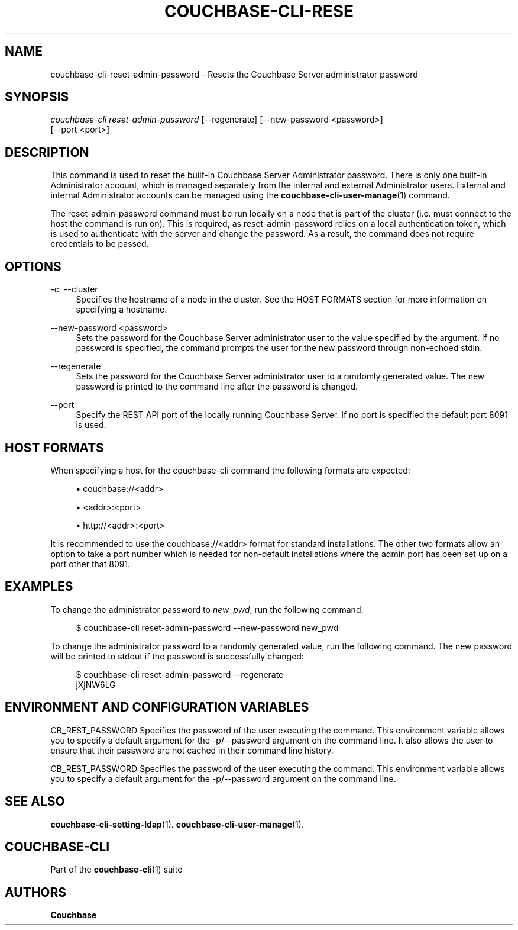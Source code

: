 '\" t
.\"     Title: couchbase-cli-reset-admin-password
.\"    Author: Couchbase
.\" Generator: DocBook XSL Stylesheets v1.79.1 <http://docbook.sf.net/>
.\"      Date: 03/15/2018
.\"    Manual: Couchbase CLI Manual
.\"    Source: Couchbase CLI 1.0.0
.\"  Language: English
.\"
.TH "COUCHBASE\-CLI\-RESE" "1" "03/15/2018" "Couchbase CLI 1\&.0\&.0" "Couchbase CLI Manual"
.\" -----------------------------------------------------------------
.\" * Define some portability stuff
.\" -----------------------------------------------------------------
.\" ~~~~~~~~~~~~~~~~~~~~~~~~~~~~~~~~~~~~~~~~~~~~~~~~~~~~~~~~~~~~~~~~~
.\" http://bugs.debian.org/507673
.\" http://lists.gnu.org/archive/html/groff/2009-02/msg00013.html
.\" ~~~~~~~~~~~~~~~~~~~~~~~~~~~~~~~~~~~~~~~~~~~~~~~~~~~~~~~~~~~~~~~~~
.ie \n(.g .ds Aq \(aq
.el       .ds Aq '
.\" -----------------------------------------------------------------
.\" * set default formatting
.\" -----------------------------------------------------------------
.\" disable hyphenation
.nh
.\" disable justification (adjust text to left margin only)
.ad l
.\" -----------------------------------------------------------------
.\" * MAIN CONTENT STARTS HERE *
.\" -----------------------------------------------------------------
.SH "NAME"
couchbase-cli-reset-admin-password \- Resets the Couchbase Server administrator password
.SH "SYNOPSIS"
.sp
.nf
\fIcouchbase\-cli reset\-admin\-password\fR [\-\-regenerate] [\-\-new\-password <password>]
          [\-\-port <port>]
.fi
.SH "DESCRIPTION"
.sp
This command is used to reset the built\-in Couchbase Server Administrator password\&. There is only one built\-in Administrator account, which is managed separately from the internal and external Administrator users\&. External and internal Administrator accounts can be managed using the \fBcouchbase-cli-user-manage\fR(1) command\&.
.sp
The reset\-admin\-password command must be run locally on a node that is part of the cluster (i\&.e\&. must connect to the host the command is run on)\&. This is required, as reset\-admin\-password relies on a local authentication token, which is used to authenticate with the server and change the password\&. As a result, the command does not require credentials to be passed\&.
.SH "OPTIONS"
.PP
\-c, \-\-cluster
.RS 4
Specifies the hostname of a node in the cluster\&. See the HOST FORMATS section for more information on specifying a hostname\&.
.RE
.PP
\-\-new\-password <password>
.RS 4
Sets the password for the Couchbase Server administrator user to the value specified by the argument\&. If no password is specified, the command prompts the user for the new password through non\-echoed stdin\&.
.RE
.PP
\-\-regenerate
.RS 4
Sets the password for the Couchbase Server administrator user to a randomly generated value\&. The new password is printed to the command line after the password is changed\&.
.RE
.PP
\-\-port
.RS 4
Specify the REST API port of the locally running Couchbase Server\&. If no port is specified the default port 8091 is used\&.
.RE
.SH "HOST FORMATS"
.sp
When specifying a host for the couchbase\-cli command the following formats are expected:
.sp
.RS 4
.ie n \{\
\h'-04'\(bu\h'+03'\c
.\}
.el \{\
.sp -1
.IP \(bu 2.3
.\}
couchbase://<addr>
.RE
.sp
.RS 4
.ie n \{\
\h'-04'\(bu\h'+03'\c
.\}
.el \{\
.sp -1
.IP \(bu 2.3
.\}
<addr>:<port>
.RE
.sp
.RS 4
.ie n \{\
\h'-04'\(bu\h'+03'\c
.\}
.el \{\
.sp -1
.IP \(bu 2.3
.\}
http://<addr>:<port>
.RE
.sp
It is recommended to use the couchbase://<addr> format for standard installations\&. The other two formats allow an option to take a port number which is needed for non\-default installations where the admin port has been set up on a port other that 8091\&.
.SH "EXAMPLES"
.sp
To change the administrator password to \fInew_pwd\fR, run the following command:
.sp
.if n \{\
.RS 4
.\}
.nf
$ couchbase\-cli reset\-admin\-password \-\-new\-password new_pwd
.fi
.if n \{\
.RE
.\}
.sp
To change the administrator password to a randomly generated value, run the following command\&. The new password will be printed to stdout if the password is successfully changed:
.sp
.if n \{\
.RS 4
.\}
.nf
$ couchbase\-cli reset\-admin\-password \-\-regenerate
  jXjNW6LG
.fi
.if n \{\
.RE
.\}
.SH "ENVIRONMENT AND CONFIGURATION VARIABLES"
.sp
CB_REST_PASSWORD Specifies the password of the user executing the command\&. This environment variable allows you to specify a default argument for the \-p/\-\-password argument on the command line\&. It also allows the user to ensure that their password are not cached in their command line history\&.
.sp
CB_REST_PASSWORD Specifies the password of the user executing the command\&. This environment variable allows you to specify a default argument for the \-p/\-\-password argument on the command line\&.
.SH "SEE ALSO"
.sp
\fBcouchbase-cli-setting-ldap\fR(1)\&. \fBcouchbase-cli-user-manage\fR(1)\&.
.SH "COUCHBASE\-CLI"
.sp
Part of the \fBcouchbase-cli\fR(1) suite
.SH "AUTHORS"
.PP
\fBCouchbase\fR
